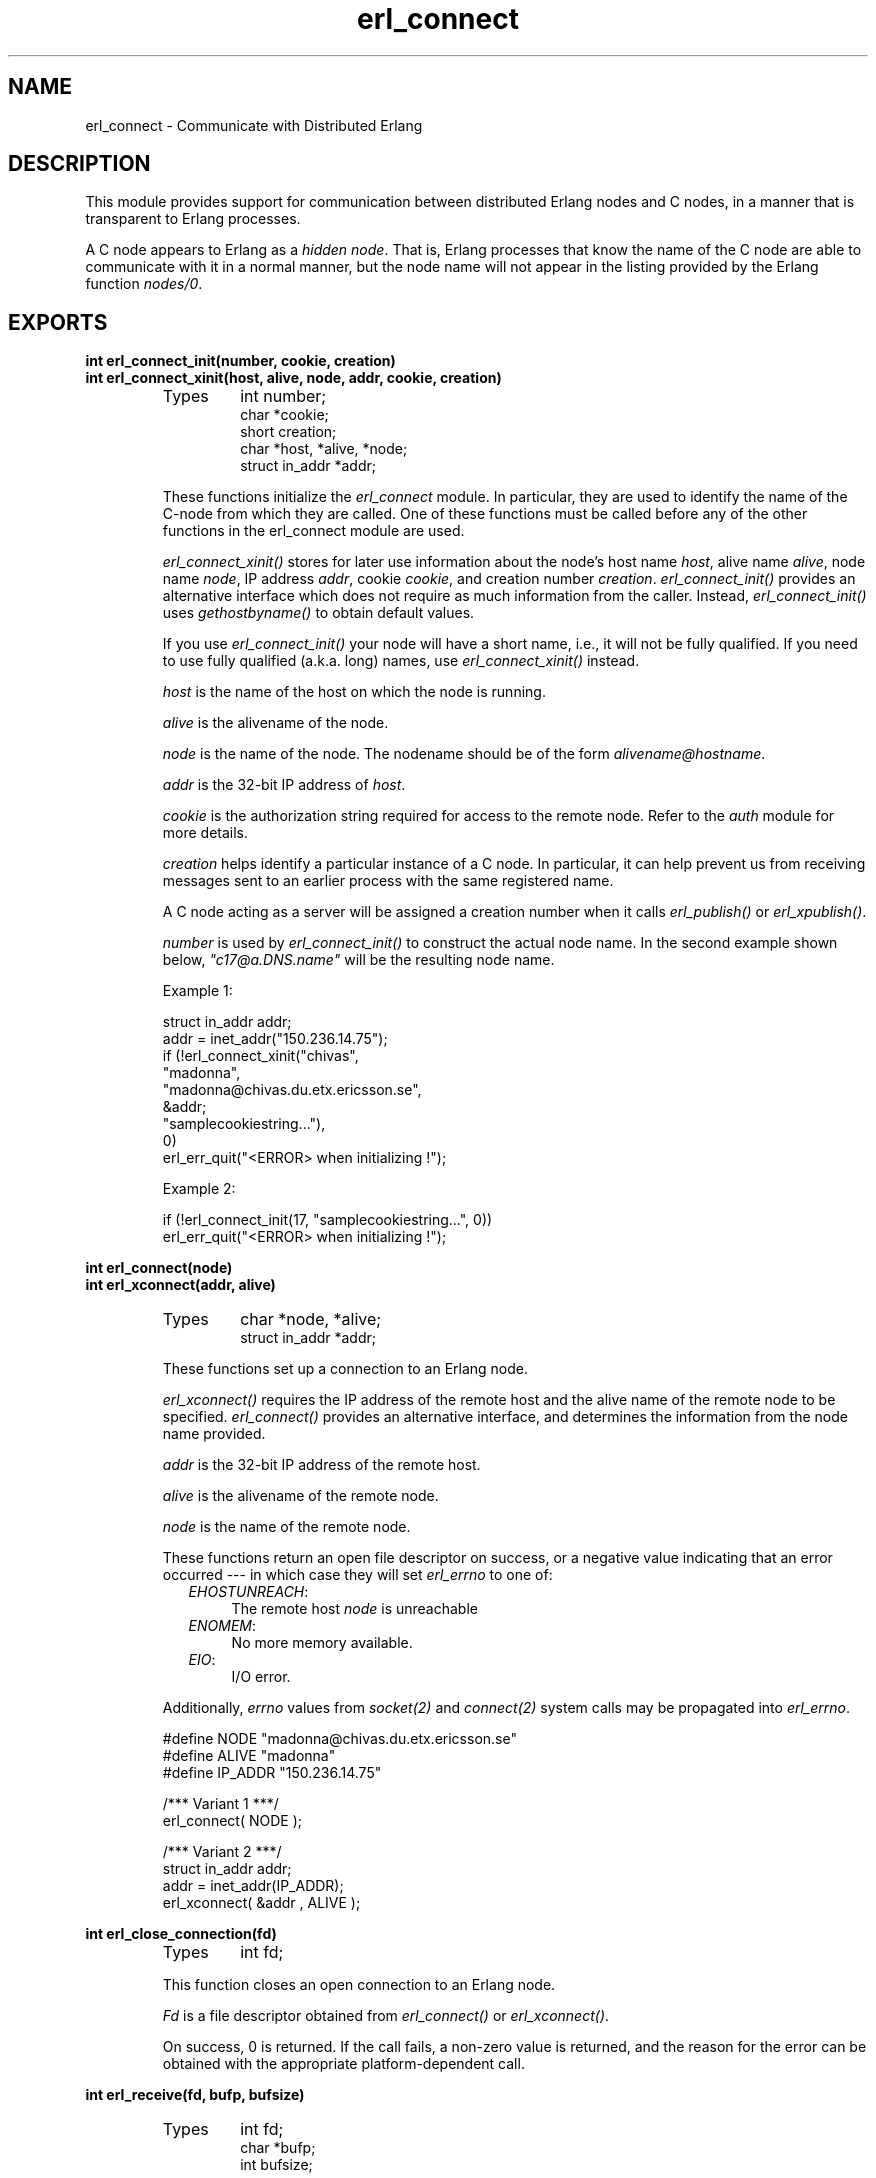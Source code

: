 .TH erl_connect 3 "erl_interface  3.2.3" "Ericsson Utvecklings AB" "C LIBRARY FUNCTIONS"
.SH NAME
erl_connect \- Communicate with Distributed Erlang
.SH DESCRIPTION
.LP
This module provides support for communication between distributed Erlang nodes and C nodes, in a manner that is transparent to Erlang processes\&. 
.LP
A C node appears to Erlang as a \fIhidden node\fR\&. That is, Erlang processes that know the name of the C node are able to communicate with it in a normal manner, but the node name will not appear in the listing provided by the Erlang function \fInodes/0\fR\&. 

.SH EXPORTS
.LP
.B
int erl_connect_init(number, cookie, creation)
.br
.B
int erl_connect_xinit(host, alive, node, addr, cookie, creation)
.br
.RS
.TP
Types
int number;
.br
char *cookie;
.br
short creation;
.br
char *host, *alive, *node;
.br
struct in_addr *addr;
.br
.RE
.RS
.LP
These functions initialize the \fIerl_connect\fR module\&. In particular, they are used to identify the name of the C-node from which they are called\&. One of these functions must be called before any of the other functions in the erl_connect module are used\&. 
.LP
\fIerl_connect_xinit()\fR stores for later use information about the node\&'s host name \fIhost\fR, alive name \fIalive\fR, node name \fInode\fR, IP address \fIaddr\fR, cookie \fIcookie\fR, and creation number \fIcreation\fR\&. \fIerl_connect_init()\fR provides an alternative interface which does not require as much information from the caller\&. Instead, \fIerl_connect_init()\fR uses \fIgethostbyname()\fR to obtain default values\&. 
.LP
If you use \fIerl_connect_init()\fR your node will have a short name, i\&.e\&., it will not be fully qualified\&. If you need to use fully qualified (a\&.k\&.a\&. long) names, use \fIerl_connect_xinit()\fR instead\&. 
.LP
\fIhost\fR is the name of the host on which the node is running\&. 
.LP
\fIalive\fR is the alivename of the node\&. 
.LP
\fInode\fR is the name of the node\&. The nodename should be of the form \fIalivename@hostname\fR\&. 
.LP
\fIaddr\fR is the 32-bit IP address of \fIhost\fR\&. 
.LP
\fIcookie\fR is the authorization string required for access to the remote node\&. Refer to the \fIauth\fR module for more details\&. 
.LP
\fIcreation\fR helps identify a particular instance of a C node\&. In particular, it can help prevent us from receiving messages sent to an earlier process with the same registered name\&. 
.LP
A C node acting as a server will be assigned a creation number when it calls \fIerl_publish()\fR or \fIerl_xpublish()\fR\&. 
.LP
\fInumber\fR is used by \fIerl_connect_init()\fR to construct the actual node name\&. In the second example shown below, \fI"c17@a\&.DNS\&.name"\fR will be the resulting node name\&. 
.LP
Example 1: 

.nf
struct in_addr addr;
addr = inet_addr("150\&.236\&.14\&.75");
if (!erl_connect_xinit("chivas",
                       "madonna",
                       "madonna@chivas\&.du\&.etx\&.ericsson\&.se",
                       &addr;
                       "samplecookiestring\&.\&.\&."),
                       0)
  erl_err_quit("<ERROR> when initializing !");
.fi
.LP
Example 2: 

.nf
if (!erl_connect_init(17, "samplecookiestring\&.\&.\&.", 0))
  erl_err_quit("<ERROR> when initializing !");
.fi
.RE
.LP
.B
int erl_connect(node)
.br
.B
int erl_xconnect(addr, alive)
.br
.RS
.TP
Types
char *node, *alive;
.br
struct in_addr *addr;
.br
.RE
.RS
.LP
These functions set up a connection to an Erlang node\&. 
.LP
\fIerl_xconnect()\fR requires the IP address of the remote host and the alive name of the remote node to be specified\&. \fIerl_connect()\fR provides an alternative interface, and determines the information from the node name provided\&. 
.LP
\fIaddr\fR is the 32-bit IP address of the remote host\&. 
.LP
\fIalive\fR is the alivename of the remote node\&. 
.LP
\fInode\fR is the name of the remote node\&. 
.LP
These functions return an open file descriptor on success, or a negative value indicating that an error occurred --- in which case they will set \fIerl_errno\fR to one of: 
.RS 2
.TP 4
.B
\fIEHOSTUNREACH\fR:
The remote host \fInode\fR is unreachable
.TP 4
.B
\fIENOMEM\fR:
No more memory available\&.
.TP 4
.B
\fIEIO\fR:
I/O error\&.
.RE
.LP
Additionally, \fIerrno\fR values from \fIsocket\fR\fI(2)\fR and \fIconnect\fR\fI(2)\fR system calls may be propagated into \fIerl_errno\fR\&. 

.nf
#define NODE   "madonna@chivas\&.du\&.etx\&.ericsson\&.se"
#define ALIVE  "madonna"
#define IP_ADDR "150\&.236\&.14\&.75"

/*** Variant 1 ***/
erl_connect( NODE );

/*** Variant 2 ***/
struct in_addr addr;
addr = inet_addr(IP_ADDR);
erl_xconnect( &addr , ALIVE );
.fi
.RE
.LP
.B
int erl_close_connection(fd)
.br
.RS
.TP
Types
int fd;
.br
.RE
.RS
.LP
This function closes an open connection to an Erlang node\&. 
.LP
\fIFd\fR is a file descriptor obtained from \fIerl_connect()\fR or \fIerl_xconnect()\fR\&. 
.LP
On success, 0 is returned\&. If the call fails, a non-zero value is returned, and the reason for the error can be obtained with the appropriate platform-dependent call\&. 
.RE
.LP
.B
int erl_receive(fd, bufp, bufsize)
.br
.RS
.TP
Types
int fd;
.br
char *bufp;
.br
int bufsize;
.br
.RE
.RS
.LP
This function receives a message consisting of a sequence of bytes in the Erlang external format\&. 
.LP
\fIfd\fR is an open descriptor to an Erlang connection\&. 
.LP
\fIbufp\fR is a buffer large enough to hold the expected message\&. 
.LP
\fIbufsize\fR indicates the size of \fIbufp\fR\&. 
.LP
If a \fItick\fR occurs, i\&.e\&., the Erlang node on the other end of the connection has polled this node to see if it is still alive, the function will return \fIERL_TICK\fR and no message will be placed in the buffer\&. Also, \fIerl_errno\fR will be set to \fIEAGAIN\fR\&. 
.LP
On success, the message is placed in the specified buffer and the function returns the number of bytes actually read\&. On failure, the function returns a negative value and will set \fIerl_errno\fR to one of: 
.RS 2
.TP 4
.B
\fIEAGAIN\fR:
Temporary error: Try again\&.
.TP 4
.B
\fIEMSGSIZE\fR:
Buffer too small\&.
.TP 4
.B
\fIEIO\fR:
I/O error\&.
.RE
.RE
.LP
.B
int erl_receive_msg(fd, bufp, bufsize, emsg)
.br
.RS
.TP
Types
int fd;
.br
unsigned char *bufp;
.br
int bufsize;
.br
ErlMessage *emsg;
.br
.RE
.RS
.LP
This function receives the message into the specified buffer, and decodes into the \fI(ErlMessage *) emsg\fR\&. 
.LP
\fIfd\fR is an open descriptor to an Erlang connection\&. 
.LP
\fIbufp\fR is a buffer large enough to hold the expected message\&. 
.LP
\fIbufsize\fR indicates the size of \fIbufp\fR\&. 
.LP
\fIemsg\fR is a pointer to an \fIErlMessage\fR structure, into which the message will be decoded\&. \fIErlMessage\fR is defined as follows: 

.nf
typedef struct {
  int type;
  ETERM *msg;
  ETERM *to;
  ETERM *from;
  char to_name[MAXREGLEN];
} ErlMessage;
.fi
.SS Note:
.LP
The definition of \fIErlMessage\fR has changed since earlier versions of Erl_Interface\&. 

.LP
\fItype\fR identifies the type of message, one of \fIERL_SEND\fR, \fIERL_REG_SEND\fR, \fIERL_LINK\fR, \fIERL_UNLINK\fR and \fIERL_EXIT\fR\&. 
.LP
If \fItype\fR contains \fIERL_SEND\fR this indicates that an ordinary send operation has taken place, and \fIemsg->to\fR contains the Pid of the recipient\&. If \fItype\fR contains \fIERL_REG_SEND\fR then a registered send operation took place, and \fIemsg->from\fR contains the Pid of the sender\&. In both cases, the actual message will be in \fIemsg->msg\fR\&. 
.LP
If \fItype\fR contains one of \fIERL_LINK\fR or \fIERL_UNLINK\fR, then \fIemsg->to\fR and \fIemsg->from\fR contain the pids of the sender and receipient of the link or unlink\&. \fIemsg->msg\fR is not used in these cases\&. 
.LP
If \fItype\fR contains \fIERL_EXIT\fR, then this indicates that a link has been broken\&. In this case, \fIemsg->to\fR and \fIemsg->from\fR contain the pids of the linked processes, and \fIemsg->msg\fR contains the reason for the exit\&. 
.SS Note:
.LP
It is the caller\&'s responsibility to release the memory pointed to by \fIemsg->msg\fR, \fIemsg->to\fR and \fIemsg->from\fR\&. 

.LP
If a \fItick\fR occurs, i\&.e\&., the Erlang node on the other end of the connection has polled this node to see if it is still alive, the function will return \fIERL_TICK\fR indicating that the tick has been received and responded to, but no message will be placed in the buffer\&. In this case you should call \fIerl_receive_msg()\fR again\&. 
.LP
On success, the function returns \fIERL_MSG\fR and the \fIEmsg\fR struct will be initialized as described above, or \fIERL_TICK\fR, in which case no message is returned\&. On failure, the function returns \fIERL_ERROR\fR and will set \fIerl_errno\fR to one of: 
.RS 2
.TP 4
.B
\fIEMSGSIZE\fR:
Buffer too small\&.
.TP 4
.B
\fIENOMEM\fR:
No more memory available\&.
.TP 4
.B
\fIEIO\fR:
I/O error\&.
.RE
.RE
.LP
.B
int erl_xreceive_msg(fd, bufpp, bufsizep, emsg)
.br
.RS
.TP
Types
int fd;
.br
unsigned char **bufpp;
.br
int *bufsizep;
.br
ErlMessage *emsg;
.br
.RE
.RS
.LP
This function is similar to \fIerl_receive_msg\fR\&. The difference is that \fIerl_xreceive_msg\fR expects the buffer to have been allocated by \fImalloc\fR, and reallocates it if the received message does not fit into the original buffer\&. For that reason, both buffer and buffer length are given as pointers - their values may change by the call\&. 
.LP
On success, the function returns \fIERL_MSG\fR and the \fIEmsg\fR struct will be initialized as described above, or \fIERL_TICK\fR, in which case no message is returned\&. On failure, the function returns \fIERL_ERROR\fR and will set \fIerl_errno\fR to one of: 
.RS 2
.TP 4
.B
\fIEMSGSIZE\fR:
Buffer too small\&.
.TP 4
.B
\fIENOMEM\fR:
No more memory available\&.
.TP 4
.B
\fIEIO\fR:
I/O error\&.
.RE
.RE
.LP
.B
int erl_send(fd, to, msg)
.br
.RS
.TP
Types
int fd;
.br
ETERM *to, *msg;
.br
.RE
.RS
.LP
This function sends an Erlang term to a process\&. 
.LP
\fIfd\fR is an open descriptor to an Erlang connection\&. 
.LP
\fIto\fR is an Erlang term containing the Pid of the intended recipient of the message\&. 
.LP
\fImsg\fR is the Erlang term to be sent\&. 
.LP
The function returns 1 if successful, otherwise 0 --- in which case it will set \fIerl_errno\fR to one of: 
.RS 2
.TP 4
.B
\fIEINVAL\fR:
Invalid argument: \fIto\fR is not a valid Erlang pid\&.
.TP 4
.B
\fIENOMEM\fR:
No more memory available\&.
.TP 4
.B
\fIEIO\fR:
I/O error\&.
.RE
.RE
.LP
.B
int erl_reg_send(fd, to, msg)
.br
.RS
.TP
Types
int fd;
.br
char *to;
.br
ETERM *msg;
.br
.RE
.RS
.LP
This function sends an Erlang term to a registered process\&. 
.LP
\fIfd\fR is an open descriptor to an Erlang connection\&. 
.LP
\fIto\fR is a string containing the registered name of the intended recipient of the message\&. 
.LP
\fImsg\fR is the Erlang term to be sent\&. 
.LP
The function returns 1 if successful, otherwise 0 --- in which case it will set \fIerl_errno\fR to one of: 
.RS 2
.TP 4
.B
\fIENOMEM\fR:
No more memory available\&.
.TP 4
.B
\fIEIO\fR:
I/O error\&.
.RE
.RE
.LP
.B
ETERM *erl_rpc(fd, mod, fun, args)
.br
.B
int erl_rpc_to(fd, mod, fun, args)
.br
.B
int erl_rpc_from(fd, timeout, emsg)
.br
.RS
.TP
Types
int fd, timeout;
.br
char *mod, *fun;
.br
ETERM *args;
.br
ErlMessage *emsg;
.br
.RE
.RS
.LP
These functions support calling Erlang functions on remote nodes\&. \fIerl_rpc_to()\fR sends an rpc request to a remote node and \fIerl_rpc_from()\fR receives the results of such a call\&. \fIerl_rpc()\fR combines the functionality of these two functions by sending an rpc request and waiting for the results\&. See also \fIrpc:call/4\fR\&. 
.LP
\fIfd\fR is an open descriptor to an Erlang connection\&. 
.LP
\fItimeout\fR is the maximum time (in ms) to wait for results\&. Specify \fIERL_NO_TIMEOUT\fR to wait forever\&. When erl_rpc() calls erl_rpc_from(), the call will never timeout\&. 
.LP
\fImod\fR is the name of the module containing the function to be run on the remote node\&. 
.LP
\fIfun\fR is the name of the function to run\&. 
.LP
\fIargs\fR is an Erlang list, containing the arguments to be passed to the function\&. 
.LP
\fIemsg\fR is a message containing the result of the function call\&. 
.LP
The actual message returned by the rpc server is a 2-tuple \fI{rex, Reply}\fR\&. If you are using \fIerl_rpc_from()\fR in your code then this is the message you will need to parse\&. If you are using \fIerl_rpc()\fR then the tuple itself is parsed for you, and the message returned to your program is the erlang term containing \fIReply\fR only\&. Replies to rpc requests are always ERL_SEND messages\&. 
.SS Note:
.LP
It is the caller\&'s responsibility to free the returned \fIETERM\fR structure as well as the memory pointed to by \fIemsg->msg\fR and \fIemsg->to\fR\&. 

.LP
\fIerl_rpc()\fR returns the remote function\&'s return value (or \fINULL\fR if it failed)\&. \fIerl_rpc_to()\fR returns 0 on success, and a negative number on failure\&. \fIerl_rcp_from()\fR returns \fIERL_MSG\fR when successful (with \fIEmsg\fR now containing the reply tuple), and one of \fIERL_TICK\fR, \fIERL_TIMEOUT\fR and \fIERL_ERROR\fR otherwise\&. When failing, all three functions set \fIerl_errno\fR to one of: 
.RS 2
.TP 4
.B
\fIENOMEM\fR:
No more memory available\&.
.TP 4
.B
\fIEIO\fR:
I/O error\&.
.TP 4
.B
\fIETIMEDOUT\fR:
Timeout expired\&.
.TP 4
.B
\fIEAGAIN\fR:
Temporary error: Try again\&.
.RE
.RE
.LP
.B
int erl_publish(port)
.br
.B
int erl_xpublish(port, addr)
.br
.RS
.TP
Types
int port;
.br
struct in_addr *addr;
.br
.RE
.RS
.LP
These functions are used by a server process to register with the local name server \fIepmd\fR, thereby allowing other processes to send messages by using the registered name\&. Before calling either of these functions, the process should have called \fIbind()\fR and \fIlisten()\fR on an open socket\&. 
.SS Note:
.LP
The use of \fIerl_xpublish\fR is deprecated\&. Use erl_publish instead\&. 

.LP
\fIport\fR is the local name to register, and should be the same as the port number that was previously bound to the socket\&. 
.LP
\fIaddr\fR is the 32-bit IP address of the local host\&. 
.LP
To unregister with epmd, simply close the returned descriptor\&. See also \fIerl_unpublish()\fR\&. 
.LP
On success, the functions return a descriptor connecting the calling process to epmd\&. On failure, they return -1 and set \fIerl_errno\fR to: 
.RS 2
.TP 4
.B
\fIEIO\fR:
I/O error
.RE
.LP
Additionally, \fIerrno\fR values from \fIsocket\fR\fI(2)\fR and \fIconnect\fR\fI(2)\fR system calls may be propagated into \fIerl_errno\fR\&. 
.RE
.LP
.B
int erl_accept(listensock, conp)
.br
.RS
.TP
Types
int listensock;
.br
ErlConnect *conp;
.br
.RE
.RS
.LP
This function is used by a server process to accept a connection from a client process\&. 
.LP
\fIlistensock\fR is an open socket descriptor on which \fIlisten()\fR has previously been called\&. 
.LP
\fIconp\fR is a pointer to an \fIErlConnect\fR struct, described as follows: 

.nf
typedef struct {
  char ipadr[4];             
  char nodename[MAXNODELEN];
} ErlConnect;
.fi
.LP
On success, \fIconp\fR is filled in with the address and node name of the connecting client and a file descriptor is returned\&. On failure, \fIERL_ERROR\fR is returned and \fIerl_errno\fR is set to \fIEIO\fR\&. 
.RE
.LP
.B
const char *erl_thiscookie()
.br
.B
const char *erl_thisnodename()
.br
.B
const char *erl_thishostname()
.br
.B
const char *erl_thisalivename()
.br
.B
short erl_thiscreation()
.br
.RS
.LP
These functions can be used to retrieve information about the C Node\&. These values are initially set with \fIerl_connect_init()\fR or \fIerl_connect_xinit()\fR\&. 
.RE
.LP
.B
int erl_unpublish(alive)
.br
.RS
.TP
Types
char *alive;
.br
.RE
.RS
.LP
This function can be called by a process to unregister a specified node name from epmd on the localhost\&. This may be useful, for example, when epmd has not detected the failure of a node, and will not allow the name to be reused\&. If you use this function to unregister your own process, be sure to also close the descriptor that was returned by \fIerl_publish()\fR\&. 
.SS Note:
.LP
Careless use of this function may have unpredictable results, if the registered node is in fact still running\&. 

.LP
\fIalive\fR is the name of the node to unregister, i\&.e\&., the first component of the nodename, without the \fI@hostname\fR\&. 
.LP
If the node was successfully unregistered from epmd, the function returns 0\&. Otherwise, it returns -1 and sets \fIerl_errno\fR is to \fIEIO\fR\&. 
.RE
.SH Debug Information
.LP
If a connection attempt fails, the following can be checked: 
.RS 2
.TP 2
*
\fIerl_errno\fR
.TP 2
*
that the right cookie was used
.TP 2
*
that \fIepmd\fR is running
.TP 2
*
the remote Erlang node on the other side is running the same version of Erlang as the \fIerl_interface\fR library\&.
.RE
.SH AUTHORS
.nf
T\&.Tornkvist - support@erlang.ericsson.se
Gordon Beaton - support@erlang.ericsson.se
.fi
